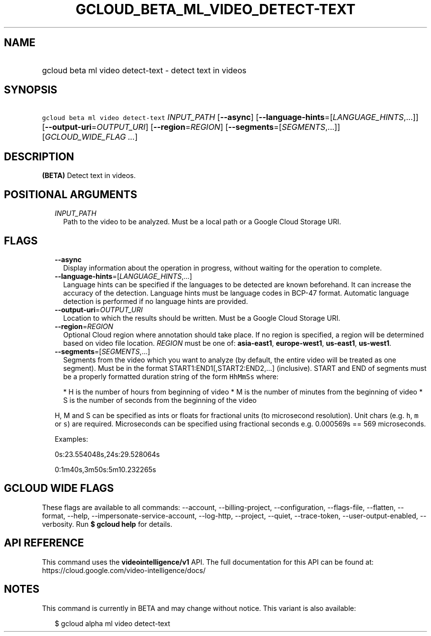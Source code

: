 
.TH "GCLOUD_BETA_ML_VIDEO_DETECT\-TEXT" 1



.SH "NAME"
.HP
gcloud beta ml video detect\-text \- detect text in videos



.SH "SYNOPSIS"
.HP
\f5gcloud beta ml video detect\-text\fR \fIINPUT_PATH\fR [\fB\-\-async\fR] [\fB\-\-language\-hints\fR=[\fILANGUAGE_HINTS\fR,...]] [\fB\-\-output\-uri\fR=\fIOUTPUT_URI\fR] [\fB\-\-region\fR=\fIREGION\fR] [\fB\-\-segments\fR=[\fISEGMENTS\fR,...]] [\fIGCLOUD_WIDE_FLAG\ ...\fR]



.SH "DESCRIPTION"

\fB(BETA)\fR Detect text in videos.



.SH "POSITIONAL ARGUMENTS"

.RS 2m
.TP 2m
\fIINPUT_PATH\fR
Path to the video to be analyzed. Must be a local path or a Google Cloud Storage
URI.


.RE
.sp

.SH "FLAGS"

.RS 2m
.TP 2m
\fB\-\-async\fR
Display information about the operation in progress, without waiting for the
operation to complete.

.TP 2m
\fB\-\-language\-hints\fR=[\fILANGUAGE_HINTS\fR,...]
Language hints can be specified if the languages to be detected are known
beforehand. It can increase the accuracy of the detection. Language hints must
be language codes in BCP\-47 format. Automatic language detection is performed
if no language hints are provided.

.TP 2m
\fB\-\-output\-uri\fR=\fIOUTPUT_URI\fR
Location to which the results should be written. Must be a Google Cloud Storage
URI.

.TP 2m
\fB\-\-region\fR=\fIREGION\fR
Optional Cloud region where annotation should take place. If no region is
specified, a region will be determined based on video file location.
\fIREGION\fR must be one of: \fBasia\-east1\fR, \fBeurope\-west1\fR,
\fBus\-east1\fR, \fBus\-west1\fR.

.TP 2m
\fB\-\-segments\fR=[\fISEGMENTS\fR,...]
Segments from the video which you want to analyze (by default, the entire video
will be treated as one segment). Must be in the format
START1:END1[,START2:END2,...] (inclusive). START and END of segments must be a
properly formatted duration string of the form \f5HhMmSs\fR where:

.RS 2m
*  H is the number of hours from beginning of video
*  M is the number of minutes from the beginning of video
*  S is the number of seconds from the beginning of the video
.RE

H, M and S can be specified as ints or floats for fractional units (to
microsecond resolution). Unit chars (e.g. \f5h\fR, \f5m\fR or \f5s\fR) are
required. Microseconds can be specified using fractional seconds e.g. 0.000569s
== 569 microseconds.

Examples:

0s:23.554048s,24s:29.528064s

0:1m40s,3m50s:5m10.232265s


.RE
.sp

.SH "GCLOUD WIDE FLAGS"

These flags are available to all commands: \-\-account, \-\-billing\-project,
\-\-configuration, \-\-flags\-file, \-\-flatten, \-\-format, \-\-help,
\-\-impersonate\-service\-account, \-\-log\-http, \-\-project, \-\-quiet,
\-\-trace\-token, \-\-user\-output\-enabled, \-\-verbosity. Run \fB$ gcloud
help\fR for details.



.SH "API REFERENCE"

This command uses the \fBvideointelligence/v1\fR API. The full documentation for
this API can be found at: https://cloud.google.com/video\-intelligence/docs/



.SH "NOTES"

This command is currently in BETA and may change without notice. This variant is
also available:

.RS 2m
$ gcloud alpha ml video detect\-text
.RE

